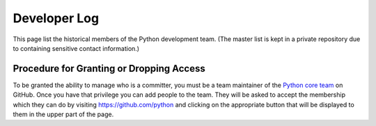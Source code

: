 .. _developers:

Developer Log
=============

This page list the historical members of the Python development team. (The
master list is kept in a private repository due to containing sensitive contact
information.)

.. csv-table::
   :header: "Name", "Joined"
   :file: developers.csv
   :encoding: "utf-8"

Procedure for Granting or Dropping Access
-----------------------------------------

To be granted the ability to manage who is a committer, you must be a
team maintainer of the `Python core team`_ on GitHub. Once you have
that privilege you can add people to the team. They will be asked to
accept the membership which they can do by visiting
https://github.com/python and clicking on the appropriate button that
will be displayed to them in the upper part of the page.

.. _Python core team: https://github.com/orgs/python/teams/python-core
